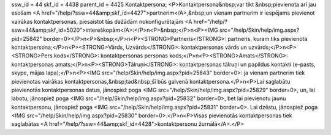 ssw_id = 44skf_id = 4438parent_id = 4425Kontaktpersona;<P>Kontaktpersona&nbsp;var tikt &nbsp;pievienota arī jau esošam <A href="/help/?ssw=44&amp;skf_id=4427">partnerim</A>,&nbsp;un vienam partnerim ir iespējams pievienot vairākas kontaktpersonas, piesaistot tās dažādām nokonfigurētajām <A href="/help/?ssw=44&amp;skf_id=5020">intereškopām</A>:</P>\n<P>&nbsp;</P>\n<P><IMG src="/help/Skin/help/img.aspx?pid=25842" border=0></P>\n<P>&nbsp;</P>\n<P><STRONG>Partneris</STRONG>: partneris, kuram tiks pievienota kontaktpersona;</P>\n<P><STRONG>Vārds, Uzvārds</STRONG>: kontaktpersonas vārds un uzvārds;</P>\n<P><STRONG>Pers.kods</STRONG>: kontaktpersonas personas kods;</P>\n<P><STRONG>Amats</STRONG>: kontaktpersonas amats;</P>\n<P><STRONG>Tālruņi</STRONG>: kontaktpersonas tālruņi un papildus kontakti (e-pasts, skype, mājas lapa);</P>\n<P><IMG src="/help/Skin/help/img.aspx?pid=25843" border=0>: ja vienam partnerim tiek pievienotas vairākas kontaktpersonas,&nbsp;tad&nbsp;šī būs galvenā kontaktpersona.</P>\n<P>Lai saglabātu pievienotās kontaktpersonas datus, jānospiež poga <IMG src="/help/Skin/help/img.aspx?pid=25829" border=0>, un, lai labotu, jānospiež poga <IMG src="/help/Skin/help/img.aspx?pid=25832" border=0>, bet lai pievienotu jaunu kontaktpersonu, jānospiež poga <IMG src="/help/Skin/help/img.aspx?pid=25831" border=0>. Lai dzēstu, jānospiež poga <IMG src="/help/Skin/help/img.aspx?pid=25830" border=0>.</P>\n<P>Visas pievienotās kontaktpersonas tiek saglabātas <A href="/help/?ssw=44&amp;skf_id=4428">kontaktpersonu žurnālā</A>.</P>
